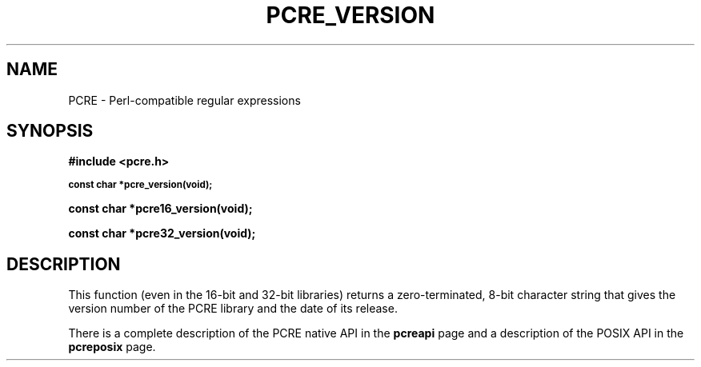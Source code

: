 .TH PCRE_VERSION 3 "24 June 2012" "PCRE 8.30"
.SH NAME
PCRE - Perl-compatible regular expressions
.SH SYNOPSIS
.rs
.sp
.B #include <pcre.h>
.PP
.SM
.B const char *pcre_version(void);
.PP
.B const char *pcre16_version(void);
.PP
.B const char *pcre32_version(void);
.
.SH DESCRIPTION
.rs
.sp
This function (even in the 16-bit and 32-bit libraries) returns a
zero-terminated, 8-bit character string that gives the version number of the
PCRE library and the date of its release.
.P
There is a complete description of the PCRE native API in the
.\" HREF
\fBpcreapi\fP
.\"
page and a description of the POSIX API in the
.\" HREF
\fBpcreposix\fP
.\"
page.

